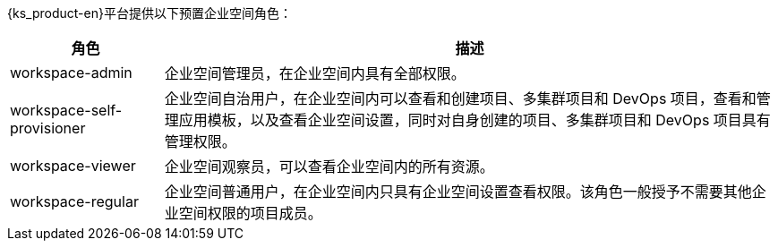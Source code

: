// :ks_include_id: a438eaa55c9043cbb3d66ebadd42472e
{ks_product-en}平台提供以下预置企业空间角色：

[%header,cols="1a,4a"]
|===
|角色 |描述

|workspace-admin
|企业空间管理员，在企业空间内具有全部权限。

|workspace-self-provisioner
|企业空间自治用户，在企业空间内可以查看和创建项目、多集群项目和 DevOps 项目，查看和管理应用模板，以及查看企业空间设置，同时对自身创建的项目、多集群项目和 DevOps 项目具有管理权限。

|workspace-viewer
|企业空间观察员，可以查看企业空间内的所有资源。

|workspace-regular
|企业空间普通用户，在企业空间内只具有企业空间设置查看权限。该角色一般授予不需要其他企业空间权限的项目成员。
|===